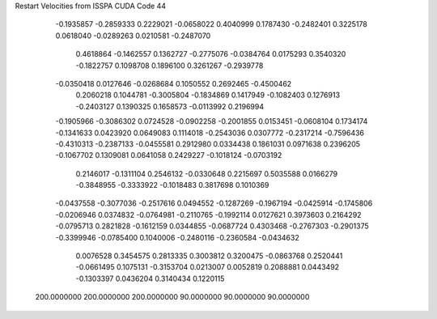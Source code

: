 Restart Velocities from ISSPA CUDA Code
44
  -0.1935857  -0.2859333   0.2229021  -0.0658022   0.4040999   0.1787430
  -0.2482401   0.3225178   0.0618040  -0.0289263   0.0210581  -0.2487070
   0.4618864  -0.1462557   0.1362727  -0.2775076  -0.0384764   0.0175293
   0.3540320  -0.1822757   0.1098708   0.1896100   0.3261267  -0.2939778
  -0.0350418   0.0127646  -0.0268684   0.1050552   0.2692465  -0.4500462
   0.2060218   0.1044781  -0.3005804  -0.1834869   0.1417949  -0.1082403
   0.1276913  -0.2403127   0.1390325   0.1658573  -0.0113992   0.2196994
  -0.1905966  -0.3086302   0.0724528  -0.0902258  -0.2001855   0.0153451
  -0.0608104   0.1734174  -0.1341633   0.0423920   0.0649083   0.1114018
  -0.2543036   0.0307772  -0.2317214  -0.7596436  -0.4310313  -0.2387133
  -0.0455581   0.2912980   0.0334438   0.1861031   0.0971638   0.2396205
  -0.1067702   0.1309081   0.0641058   0.2429227  -0.1018124  -0.0703192
   0.2146017  -0.1311104   0.2546132  -0.0330648   0.2215697   0.5035588
   0.0166279  -0.3848955  -0.3333922  -0.1018483   0.3817698   0.1010369
  -0.0437558  -0.3077036  -0.2517616   0.0494552  -0.1287269  -0.1967194
  -0.0425914  -0.1745806  -0.0206946   0.0374832  -0.0764981  -0.2110765
  -0.1992114   0.0127621   0.3973603   0.2164292  -0.0795713   0.2821828
  -0.1612159   0.0344855  -0.0687724   0.4303468  -0.2767303  -0.2901375
  -0.3399946  -0.0785400   0.1040006  -0.2480116  -0.2360584  -0.0434632
   0.0076528   0.3454575   0.2813335   0.3003812   0.3200475  -0.0863768
   0.2520441  -0.0661495   0.1075131  -0.3153704   0.0213007   0.0052819
   0.2088881   0.0443492  -0.1303397   0.0436204   0.3140434   0.1220115
 200.0000000 200.0000000 200.0000000  90.0000000  90.0000000  90.0000000
